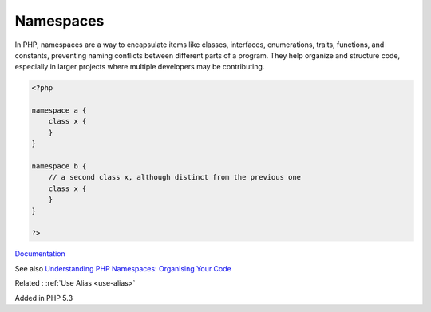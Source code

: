 .. _namespace:

Namespaces
----------

In PHP, namespaces are a way to encapsulate items like classes, interfaces, enumerations, traits, functions, and constants, preventing naming conflicts between different parts of a program. They help organize and structure code, especially in larger projects where multiple developers may be contributing.


.. code-block:: php
   
   <?php
   
   namespace a {
       class x {
       }
   }
   
   namespace b {
       // a second class x, although distinct from the previous one
       class x {
       }
   }
   
   ?>


`Documentation <https://www.php.net/manual/en/language.namespaces.rationale.php>`__

See also `Understanding PHP Namespaces: Organising Your Code <https://medium.com/@bluznierca1/understanding-php-namespaces-organising-your-code-ba2590c5e529>`_

Related : :ref:`Use Alias <use-alias>`

Added in PHP 5.3
